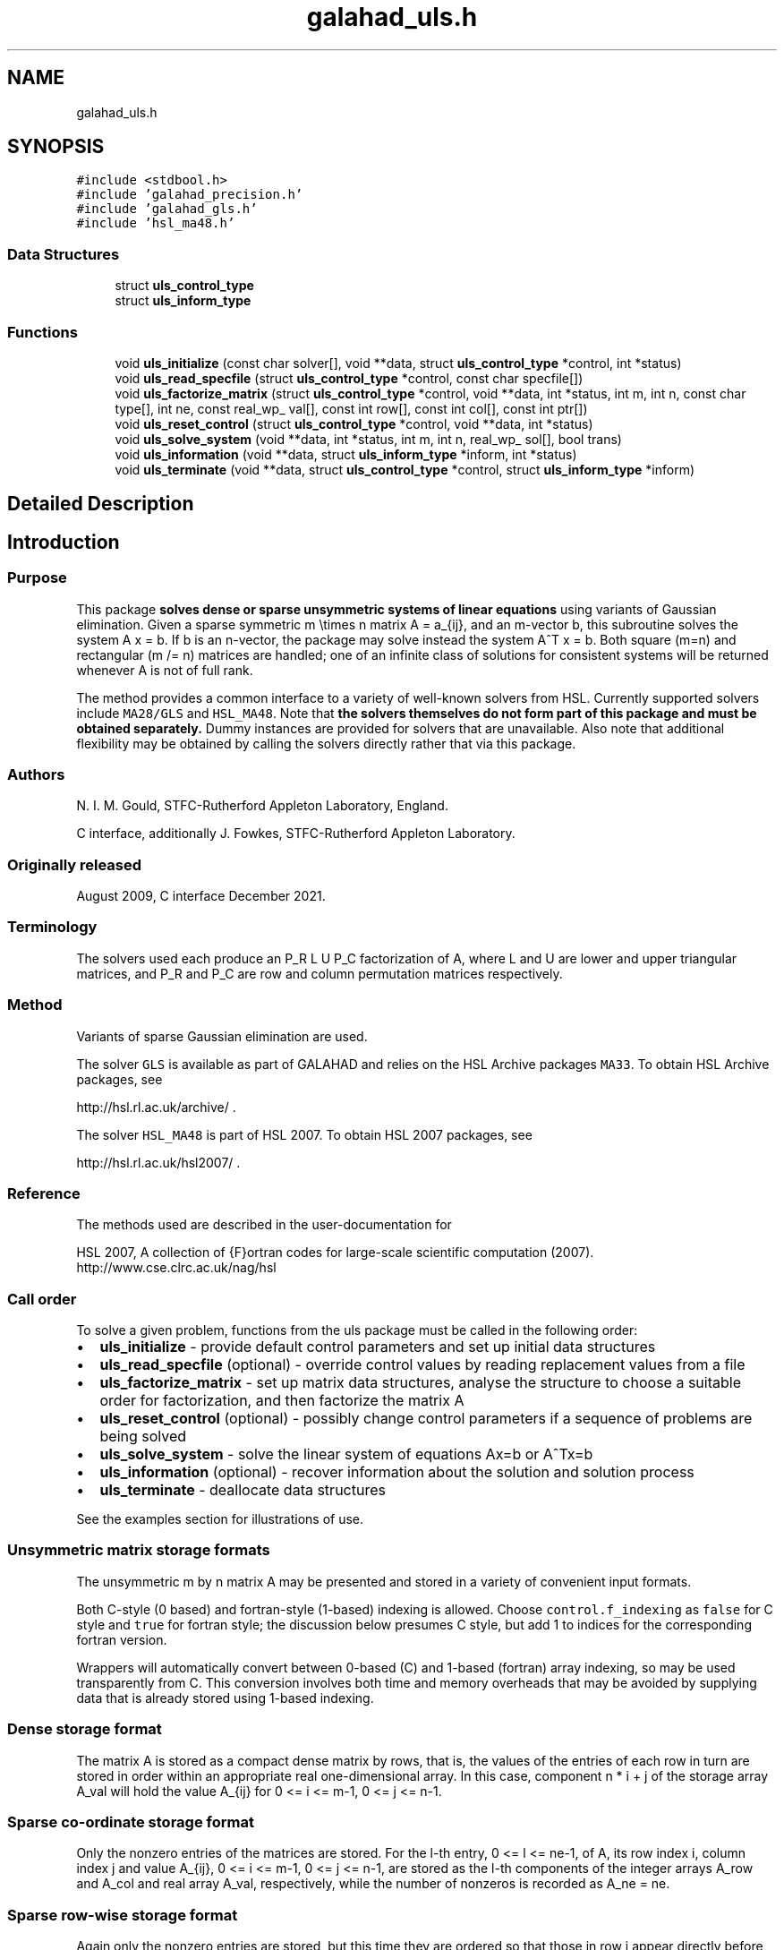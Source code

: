 .TH "galahad_uls.h" 3 "Sat Mar 26 2022" "C interfaces to GALAHAD ULS" \" -*- nroff -*-
.ad l
.nh
.SH NAME
galahad_uls.h
.SH SYNOPSIS
.br
.PP
\fC#include <stdbool\&.h>\fP
.br
\fC#include 'galahad_precision\&.h'\fP
.br
\fC#include 'galahad_gls\&.h'\fP
.br
\fC#include 'hsl_ma48\&.h'\fP
.br

.SS "Data Structures"

.in +1c
.ti -1c
.RI "struct \fBuls_control_type\fP"
.br
.ti -1c
.RI "struct \fBuls_inform_type\fP"
.br
.in -1c
.SS "Functions"

.in +1c
.ti -1c
.RI "void \fBuls_initialize\fP (const char solver[], void **data, struct \fBuls_control_type\fP *control, int *status)"
.br
.ti -1c
.RI "void \fBuls_read_specfile\fP (struct \fBuls_control_type\fP *control, const char specfile[])"
.br
.ti -1c
.RI "void \fBuls_factorize_matrix\fP (struct \fBuls_control_type\fP *control, void **data, int *status, int m, int n, const char type[], int ne, const real_wp_ val[], const int row[], const int col[], const int ptr[])"
.br
.ti -1c
.RI "void \fBuls_reset_control\fP (struct \fBuls_control_type\fP *control, void **data, int *status)"
.br
.ti -1c
.RI "void \fBuls_solve_system\fP (void **data, int *status, int m, int n, real_wp_ sol[], bool trans)"
.br
.ti -1c
.RI "void \fBuls_information\fP (void **data, struct \fBuls_inform_type\fP *inform, int *status)"
.br
.ti -1c
.RI "void \fBuls_terminate\fP (void **data, struct \fBuls_control_type\fP *control, struct \fBuls_inform_type\fP *inform)"
.br
.in -1c
.SH "Detailed Description"
.PP

.SH "Introduction"
.PP
.SS "Purpose"
This package \fB solves dense or sparse unsymmetric systems of linear equations\fP using variants of Gaussian elimination\&. Given a sparse symmetric m \\times n matrix A = a_{ij}, and an m-vector b, this subroutine solves the system A x = b\&. If b is an n-vector, the package may solve instead the system A^T x = b\&. Both square (m=n) and rectangular (m /= n) matrices are handled; one of an infinite class of solutions for consistent systems will be returned whenever A is not of full rank\&.
.PP
The method provides a common interface to a variety of well-known solvers from HSL\&. Currently supported solvers include \fCMA28/GLS\fP and \fCHSL_MA48\fP\&. Note that \fB the solvers themselves do not form part of this package and must be obtained separately\&.\fP Dummy instances are provided for solvers that are unavailable\&. Also note that additional flexibility may be obtained by calling the solvers directly rather that via this package\&.
.SS "Authors"
N\&. I\&. M\&. Gould, STFC-Rutherford Appleton Laboratory, England\&.
.PP
C interface, additionally J\&. Fowkes, STFC-Rutherford Appleton Laboratory\&.
.SS "Originally released"
August 2009, C interface December 2021\&.
.SS "Terminology"
The solvers used each produce an P_R L U P_C factorization of A, where L and U are lower and upper triangular matrices, and P_R and P_C are row and column permutation matrices respectively\&.
.SS "Method"
Variants of sparse Gaussian elimination are used\&.
.PP
The solver \fCGLS\fP is available as part of GALAHAD and relies on the HSL Archive packages \fCMA33\fP\&. To obtain HSL Archive packages, see
.PP
http://hsl.rl.ac.uk/archive/ \&.
.PP
The solver \fCHSL_MA48\fP is part of HSL 2007\&. To obtain HSL 2007 packages, see
.PP
http://hsl.rl.ac.uk/hsl2007/ \&.
.SS "Reference"
The methods used are described in the user-documentation for
.PP
HSL 2007, A collection of {F}ortran codes for large-scale scientific computation (2007)\&.
.br
 http://www.cse.clrc.ac.uk/nag/hsl
.SS "Call order"
To solve a given problem, functions from the uls package must be called in the following order:
.PP
.IP "\(bu" 2
\fBuls_initialize\fP - provide default control parameters and set up initial data structures
.IP "\(bu" 2
\fBuls_read_specfile\fP (optional) - override control values by reading replacement values from a file
.IP "\(bu" 2
\fBuls_factorize_matrix\fP - set up matrix data structures, analyse the structure to choose a suitable order for factorization, and then factorize the matrix A
.IP "\(bu" 2
\fBuls_reset_control\fP (optional) - possibly change control parameters if a sequence of problems are being solved
.IP "\(bu" 2
\fBuls_solve_system\fP - solve the linear system of equations Ax=b or A^Tx=b
.IP "\(bu" 2
\fBuls_information\fP (optional) - recover information about the solution and solution process
.IP "\(bu" 2
\fBuls_terminate\fP - deallocate data structures
.PP
.PP

  See the examples section for illustrations of use.

.SS "Unsymmetric matrix storage formats"
The unsymmetric m by n matrix A may be presented and stored in a variety of convenient input formats\&.
.PP
Both C-style (0 based) and fortran-style (1-based) indexing is allowed\&. Choose \fCcontrol\&.f_indexing\fP as \fCfalse\fP for C style and \fCtrue\fP for fortran style; the discussion below presumes C style, but add 1 to indices for the corresponding fortran version\&.
.PP
Wrappers will automatically convert between 0-based (C) and 1-based (fortran) array indexing, so may be used transparently from C\&. This conversion involves both time and memory overheads that may be avoided by supplying data that is already stored using 1-based indexing\&.
.SS "Dense storage format"
The matrix A is stored as a compact dense matrix by rows, that is, the values of the entries of each row in turn are stored in order within an appropriate real one-dimensional array\&. In this case, component n * i + j of the storage array A_val will hold the value A_{ij} for 0 <= i <= m-1, 0 <= j <= n-1\&.
.SS "Sparse co-ordinate storage format"
Only the nonzero entries of the matrices are stored\&. For the l-th entry, 0 <= l <= ne-1, of A, its row index i, column index j and value A_{ij}, 0 <= i <= m-1, 0 <= j <= n-1, are stored as the l-th components of the integer arrays A_row and A_col and real array A_val, respectively, while the number of nonzeros is recorded as A_ne = ne\&.
.SS "Sparse row-wise storage format"
Again only the nonzero entries are stored, but this time they are ordered so that those in row i appear directly before those in row i+1\&. For the i-th row of A the i-th component of the integer array A_ptr holds the position of the first entry in this row, while A_ptr(m) holds the total number of entries plus one\&. The column indices j, 0 <= j <= n-1, and values A_{ij} of the nonzero entries in the i-th row are stored in components l = A_ptr(i), \&.\&.\&., A_ptr(i+1)-1, 0 <= i <= m-1, of the integer array A_col, and real array A_val, respectively\&. For sparse matrices, this scheme almost always requires less storage than its predecessor\&.
.SH "Data Structure Documentation"
.PP
.SH "struct uls_control_type"
.PP
control derived type as a C struct
.PP
\fBData Fields:\fP
.RS 4
bool \fIf_indexing\fP use C or Fortran sparse matrix indexing
.br
.PP
int \fIerror\fP unit for error messages
.br
.PP
int \fIwarning\fP unit for warning messages
.br
.PP
int \fIout\fP unit for monitor output
.br
.PP
int \fIprint_level\fP controls level of diagnostic output
.br
.PP
int \fIprint_level_solver\fP controls level of diagnostic output from external solver
.br
.PP
int \fIinitial_fill_in_factor\fP prediction of factor by which the fill-in will exceed the initial number of nonzeros in A
.br
.PP
int \fImin_real_factor_size\fP initial size for real array for the factors and other data
.br
.PP
int \fImin_integer_factor_size\fP initial size for integer array for the factors and other data
.br
.PP
int \fImax_factor_size\fP maximum size for real array for the factors and other data
.br
.PP
int \fIblas_block_size_factorize\fP level 3 blocking in factorize
.br
.PP
int \fIblas_block_size_solve\fP level 2 and 3 blocking in solve
.br
.PP
int \fIpivot_control\fP pivot control:
.PD 0

.IP "\(bu" 2
1 Threshold Partial Pivoting is desired
.IP "\(bu" 2
2 Threshold Rook Pivoting is desired
.IP "\(bu" 2
3 Threshold Complete Pivoting is desired
.IP "\(bu" 2
4 Threshold Symmetric Pivoting is desired
.IP "\(bu" 2
5 Threshold Diagonal Pivoting is desired
.PP

.br
.PP
int \fIpivot_search_limit\fP number of rows/columns pivot selection restricted to (0 = no restriction)
.br
.PP
int \fIminimum_size_for_btf\fP the minimum permitted size of blocks within the block-triangular form
.br
.PP
int \fImax_iterative_refinements\fP maximum number of iterative refinements allowed
.br
.PP
bool \fIstop_if_singular\fP stop if the matrix is found to be structurally singular
.br
.PP
real_wp_ \fIarray_increase_factor\fP factor by which arrays sizes are to be increased if they are too small
.br
.PP
real_wp_ \fIswitch_to_full_code_density\fP switch to full code when the density exceeds this factor
.br
.PP
real_wp_ \fIarray_decrease_factor\fP if previously allocated internal workspace arrays are greater than array_decrease_factor times the currently required sizes, they are reset to current requirements
.br
.PP
real_wp_ \fIrelative_pivot_tolerance\fP pivot threshold
.br
.PP
real_wp_ \fIabsolute_pivot_tolerance\fP any pivot small than this is considered zero
.br
.PP
real_wp_ \fIzero_tolerance\fP any entry smaller than this in modulus is reset to zero
.br
.PP
real_wp_ \fIacceptable_residual_relative\fP refinement will cease as soon as the residual ||Ax-b|| falls below max( acceptable_residual_relative * ||b||, acceptable_residual_absolute )
.br
.PP
real_wp_ \fIacceptable_residual_absolute\fP see acceptable_residual_relative
.br
.PP
char \fIprefix[31]\fP all output lines will be prefixed by prefix(2:LEN(TRIM(\&.prefix))-1) where prefix contains the required string enclosed in quotes, e\&.g\&. 'string' or 'string'
.br
.PP
.RE
.PP
.SH "struct uls_inform_type"
.PP
inform derived type as a C struct
.PP
\fBData Fields:\fP
.RS 4
int \fIstatus\fP reported return status:
.PD 0

.IP "\(bu" 2
0 success
.IP "\(bu" 2
-1 allocation error
.IP "\(bu" 2
-2 deallocation error
.IP "\(bu" 2
-3 matrix data faulty (m < 1, n < 1, ne < 0)
.IP "\(bu" 2
-26 unknown solver
.IP "\(bu" 2
-29 unavailable option
.IP "\(bu" 2
-31 input order is not a permutation or is faulty in some other way
.IP "\(bu" 2
-32 error with integer workspace
.IP "\(bu" 2
-33 error with real workspace
.IP "\(bu" 2
-50 solver-specific error; see the solver's info parameter
.PP

.br
.PP
int \fIalloc_status\fP STAT value after allocate failure\&.
.br
.PP
char \fIbad_alloc[81]\fP name of array which provoked an allocate failure
.br
.PP
int \fImore_info\fP further information on failure
.br
.PP
int \fIout_of_range\fP number of indices out-of-range
.br
.PP
int \fIduplicates\fP number of duplicates
.br
.PP
int \fIentries_dropped\fP number of entries dropped during the factorization
.br
.PP
int \fIworkspace_factors\fP predicted or actual number of reals and integers to hold factors
.br
.PP
int \fIcompresses\fP number of compresses of data required
.br
.PP
int \fIentries_in_factors\fP number of entries in factors
.br
.PP
int \fIrank\fP estimated rank of the matrix
.br
.PP
int \fIstructural_rank\fP structural rank of the matrix
.br
.PP
int \fIpivot_control\fP pivot control:
.PD 0

.IP "\(bu" 2
1 Threshold Partial Pivoting has been used
.IP "\(bu" 2
2 Threshold Rook Pivoting has been used
.IP "\(bu" 2
3 Threshold Complete Pivoting has been desired
.IP "\(bu" 2
4 Threshold Symmetric Pivoting has been desired
.IP "\(bu" 2
5 Threshold Diagonal Pivoting has been desired
.PP

.br
.PP
int \fIiterative_refinements\fP number of iterative refinements performed
.br
.PP
bool \fIalternative\fP has an 'alternative' y: A^T y = 0 and yT b > 0 been found when trying to solve A x = b ?
.br
.PP
struct gls_ainfo \fIgls_ainfo\fP the output arrays from GLS
.br
.PP
struct gls_finfo \fIgls_finfo\fP see gls_ainfo
.br
.PP
struct gls_sinfo \fIgls_sinfo\fP see gls_ainfo
.br
.PP
struct ma48_ainfo \fIma48_ainfo\fP the output arrays from MA48
.br
.PP
struct ma48_finfo \fIma48_finfo\fP see ma48_ainfo
.br
.PP
struct ma48_sinfo \fIma48_sinfo\fP see ma48_ainfo
.br
.PP
.RE
.PP
.SH "Function Documentation"
.PP
.SS "void uls_initialize (const char solver[], void ** data, struct \fBuls_control_type\fP * control, int * status)"
Set default control values and initialize private data
.PP
Select solver, set default control values and initialize private data
.PP
\fBParameters\fP
.RS 4
\fIsolver\fP is a one-dimensional array of type char that specifies the \fBsolver package \fP that should be used to factorize the matrix A\&. It should be one of 'gls', 'ma28' or 'ma48; lower or upper case variants are allowed\&.
.br
\fIdata\fP holds private internal data
.br
\fIcontrol\fP is a struct containing control information (see \fBuls_control_type\fP)
.br
\fIstatus\fP is a scalar variable of type int, that gives the exit status from the package\&. Possible values are:
.PD 0

.IP "\(bu" 2
0\&. The import was succesful\&.
.IP "\(bu" 2
-26\&. The requested solver is not available\&.
.PP
.RE
.PP

.SS "void uls_read_specfile (struct \fBuls_control_type\fP * control, const char specfile[])"
Read the content of a specification file, and assign values associated with given keywords to the corresponding control parameters\&. By default, the spcification file will be named RUNULS\&.SPC and lie in the current directory\&. Refer to Table 2\&.1 in the fortran documentation provided in $GALAHAD/doc/uls\&.pdf for a list of keywords that may be set\&.
.PP
\fBParameters\fP
.RS 4
\fIcontrol\fP is a struct containing control information (see \fBuls_control_type\fP)
.br
\fIspecfile\fP is a character string containing the name of the specification file
.RE
.PP

.SS "void uls_factorize_matrix (struct \fBuls_control_type\fP * control, void ** data, int * status, int m, int n, const char type[], int ne, const real_wp_ val[], const int row[], const int col[], const int ptr[])"
Import matrix data into internal storage prior to solution, analyse the sparsity patern, and subsequently factorize the matrix
.PP
\fBParameters\fP
.RS 4
\fIcontrol\fP is a struct whose members provide control paramters for the remaining prcedures (see \fBuls_control_type\fP)
.br
\fIdata\fP holds private internal data
.br
\fIstatus\fP is a scalar variable of type int, that gives the exit status from the package\&.
.br
 Possible values are:
.PD 0

.IP "\(bu" 2
0\&. The import, analysis and factorization were conducted succesfully\&.
.PP
.PD 0
.IP "\(bu" 2
-1\&. An allocation error occurred\&. A message indicating the offending array is written on unit control\&.error, and the returned allocation status and a string containing the name of the offending array are held in inform\&.alloc_status and inform\&.bad_alloc respectively\&.
.IP "\(bu" 2
-2\&. A deallocation error occurred\&. A message indicating the offending array is written on unit control\&.error and the returned allocation status and a string containing the name of the offending array are held in inform\&.alloc_status and inform\&.bad_alloc respectively\&.
.IP "\(bu" 2
-3\&. The restrictions n > 0 and m> 0 or requirement that the matrix type must contain the relevant string 'dense', 'coordinate' or 'sparse_by_rows has been violated\&.
.IP "\(bu" 2
-26\&. The requested solver is not available\&.
.IP "\(bu" 2
-29\&. This option is not available with this solver\&.
.IP "\(bu" 2
-32\&. More than control\&.max integer factor size words of internal integer storage are required for in-core factorization\&.
.IP "\(bu" 2
-50\&. A solver-specific error occurred; check the solver-specific information component of inform along with the solver’s documentation for more details\&.
.PP
.br
\fIm\fP is a scalar variable of type int, that holds the number of rows in the unsymmetric matrix A\&.
.br
\fIn\fP is a scalar variable of type int, that holds the number of columns in the unsymmetric matrix A\&.
.br
\fItype\fP is a one-dimensional array of type char that specifies the \fBunsymmetric storage scheme \fP used for the matrix A\&. It should be one of 'coordinate', 'sparse_by_rows' or 'dense'; lower or upper case variants are allowed\&.
.br
\fIne\fP is a scalar variable of type int, that holds the number of entries in A in the sparse co-ordinate storage scheme\&. It need not be set for any of the other schemes\&.
.br
\fIval\fP is a one-dimensional array of size ne and type double, that holds the values of the entries of the matrix A in any of the supported storage schemes\&.
.br
\fIrow\fP is a one-dimensional array of size ne and type int, that holds the row indices of the matrix A in the sparse co-ordinate storage scheme\&. It need not be set for any of the other three schemes, and in this case can be NULL\&.
.br
\fIcol\fP is a one-dimensional array of size ne and type int, that holds the column indices of the matrix A in either the sparse co-ordinate, or the sparse row-wise storage scheme\&. It need not be set when the dense storage schemes is used, and in this case can be NULL\&.
.br
\fIptr\fP is a one-dimensional array of size m+1 and type int, that holds the starting position of each row of the matrix A, as well as the total number of entries plus one, in the sparse row-wise storage scheme\&. It need not be set when the other schemes are used, and in this case can be NULL\&.
.RE
.PP

.SS "void uls_reset_control (struct \fBuls_control_type\fP * control, void ** data, int * status)"
Reset control parameters after import if required\&.
.PP
\fBParameters\fP
.RS 4
\fIcontrol\fP is a struct whose members provide control paramters for the remaining prcedures (see \fBuls_control_type\fP)
.br
\fIdata\fP holds private internal data
.br
\fIstatus\fP is a scalar variable of type int, that gives the exit status from the package\&. Possible values are:
.PD 0

.IP "\(bu" 2
0\&. The import was succesful\&.
.PP
.RE
.PP

.SS "void uls_solve_system (void ** data, int * status, int m, int n, real_wp_ sol[], bool trans)"
Solve the linear system Ax=b or A^Tx=b\&.
.PP
\fBParameters\fP
.RS 4
\fIdata\fP holds private internal data
.br
\fIstatus\fP is a scalar variable of type int, that gives the exit status from the package\&.
.br
 Possible values are:
.PD 0

.IP "\(bu" 2
0\&. The required solution was obtained\&.
.PP
.PD 0
.IP "\(bu" 2
-1\&. An allocation error occurred\&. A message indicating the offending array is written on unit control\&.error, and the returned allocation status and a string containing the name of the offending array are held in inform\&.alloc_status and inform\&.bad_alloc respectively\&.
.IP "\(bu" 2
-2\&. A deallocation error occurred\&. A message indicating the offending array is written on unit control\&.error and the returned allocation status and a string containing the name of the offending array are held in inform\&.alloc_status and inform\&.bad_alloc respectively\&.
.IP "\(bu" 2
-34\&. The package PARDISO failed; check the solver-specific information components inform\&.pardiso iparm and inform\&.pardiso_dparm along with PARDISO’s documentation for more details\&.
.IP "\(bu" 2
-35\&. The package WSMP failed; check the solver-specific information components inform\&.wsmp_iparm and inform\&.wsmp dparm along with WSMP’s documentation for more details\&.
.PP
.br
\fIm\fP is a scalar variable of type int, that holds the number of rows in the unsymmetric matrix A\&.
.br
\fIn\fP is a scalar variable of type int, that holds the number of columns in the unsymmetric matrix A\&.
.br
\fIsol\fP is a one-dimensional array of size n and type double\&. On entry, it must hold the vector b\&. On a successful exit, its contains the solution x\&.
.br
\fItrans\fP is a scalar variable of type bool, that specifies whether to solve the equation A^Tx=b (trans=true) or Ax=b (trans=false)\&.
.RE
.PP

.SS "void uls_information (void ** data, struct \fBuls_inform_type\fP * inform, int * status)"
Provides output information
.PP
\fBParameters\fP
.RS 4
\fIdata\fP holds private internal data
.br
\fIinform\fP is a struct containing output information (see \fBuls_inform_type\fP)
.br
\fIstatus\fP is a scalar variable of type int, that gives the exit status from the package\&. Possible values are (currently):
.PD 0

.IP "\(bu" 2
0\&. The values were recorded succesfully
.PP
.RE
.PP

.SS "void uls_terminate (void ** data, struct \fBuls_control_type\fP * control, struct \fBuls_inform_type\fP * inform)"
Deallocate all internal private storage
.PP
\fBParameters\fP
.RS 4
\fIdata\fP holds private internal data
.br
\fIcontrol\fP is a struct containing control information (see \fBuls_control_type\fP)
.br
\fIinform\fP is a struct containing output information (see \fBuls_inform_type\fP)
.RE
.PP

.SH "Author"
.PP
Generated automatically by Doxygen for C interfaces to GALAHAD ULS from the source code\&.
